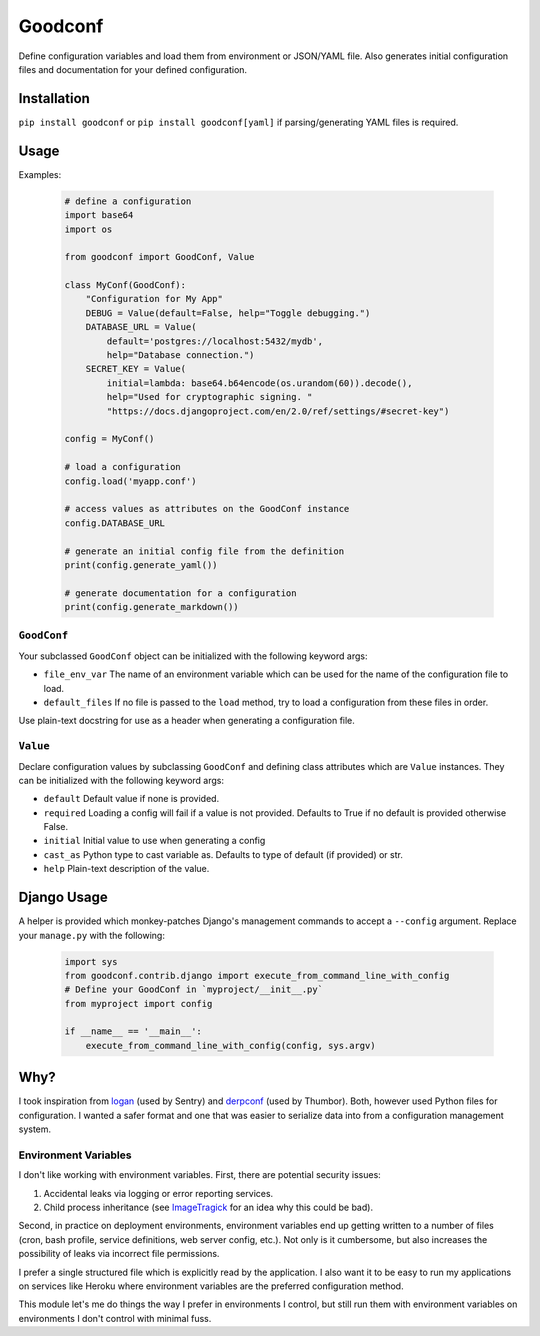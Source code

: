 Goodconf
========

.. image:: https://img.shields.io/travis/lincolnloop/goodconf.svg
    :target: https://travis-ci.org/lincolnloop/goodconf

.. image:: https://img.shields.io/codecov/c/github/lincolnloop/goodconf.svg
    :target: https://codecov.io/gh/lincolnloop/goodconf

.. image:: https://img.shields.io/pypi/v/goodconf.svg
    :target: https://pypi.python.org/pypi/goodconf

.. image:: https://img.shields.io/pypi/pyversions/goodconf.svg
    :target: https://pypi.python.org/pypi/goodconf

Define configuration variables and load them from environment or JSON/YAML
file. Also generates initial configuration files and documentation for your
defined configuration.


Installation
------------

``pip install goodconf`` or ``pip install goodconf[yaml]`` if
parsing/generating YAML files is required.


Usage
-----

Examples:

  .. code:: python

    # define a configuration
    import base64
    import os

    from goodconf import GoodConf, Value

    class MyConf(GoodConf):
        "Configuration for My App"
        DEBUG = Value(default=False, help="Toggle debugging.")
        DATABASE_URL = Value(
            default='postgres://localhost:5432/mydb',
            help="Database connection.")
        SECRET_KEY = Value(
            initial=lambda: base64.b64encode(os.urandom(60)).decode(),
            help="Used for cryptographic signing. "
            "https://docs.djangoproject.com/en/2.0/ref/settings/#secret-key")

    config = MyConf()

    # load a configuration
    config.load('myapp.conf')

    # access values as attributes on the GoodConf instance
    config.DATABASE_URL

    # generate an initial config file from the definition
    print(config.generate_yaml())

    # generate documentation for a configuration
    print(config.generate_markdown())

``GoodConf``
^^^^^^^^^^^^

Your subclassed ``GoodConf`` object can be initialized with the following
keyword args:

* ``file_env_var`` The name of an environment variable which can be used for
  the name of the configuration file to load.
* ``default_files`` If no file is passed to the ``load`` method, try to load a
  configuration from these files in order.

Use plain-text docstring for use as a header when generating a configuration
file.


``Value``
^^^^^^^^^

Declare configuration values by subclassing ``GoodConf`` and defining class
attributes which are ``Value`` instances. They can be initialized with the
following keyword args:

* ``default`` Default value if none is provided.
* ``required`` Loading a config will fail if a value is not provided.
  Defaults to True if no default is provided otherwise False.
* ``initial`` Initial value to use when generating a config
* ``cast_as``  Python type to cast variable as. Defaults to type of default
  (if provided) or str.
* ``help`` Plain-text description of the value.


Django Usage
------------

A helper is provided which monkey-patches Django's management commands to
accept a ``--config`` argument. Replace your ``manage.py`` with the following:

  .. code:: python

    import sys
    from goodconf.contrib.django import execute_from_command_line_with_config
    # Define your GoodConf in `myproject/__init__.py`
    from myproject import config

    if __name__ == '__main__':
        execute_from_command_line_with_config(config, sys.argv)


Why?
----

I took inspiration from `logan <https://github.com/dcramer/logan>`__ (used by
Sentry) and `derpconf <https://github.com/globocom/derpconf>`__ (used by
Thumbor). Both, however used Python files for configuration. I wanted a safer
format and one that was easier to serialize data into from a configuration
management system.

Environment Variables
^^^^^^^^^^^^^^^^^^^^^

I don't like working with environment variables. First, there are potential
security issues:

1. Accidental leaks via logging or error reporting services.
2. Child process inheritance (see `ImageTragick <https://imagetragick.com/>`__
   for an idea why this could be bad).

Second, in practice on deployment environments, environment variables end up
getting written to a number of files (cron, bash profile, service definitions,
web server config, etc.). Not only is it cumbersome, but also increases the
possibility of leaks via incorrect file permissions.

I prefer a single structured file which is explicitly read by the application.
I also want it to be easy to run my applications on services like Heroku
where environment variables are the preferred configuration method.

This module let's me do things the way I prefer in environments I control, but
still run them with environment variables on environments I don't control with
minimal fuss.
